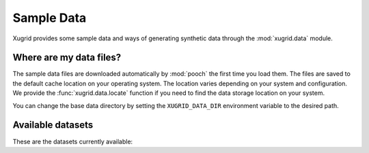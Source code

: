 .. sample-data:

Sample Data
===========

Xugrid provides some sample data and ways of generating synthetic data through
the :mod:`xugrid.data` module.

Where are my data files?
------------------------

The sample data files are downloaded automatically by :mod:`pooch` the first
time you load them. The files are saved to the default cache location on your
operating system. The location varies depending on your system and
configuration. We provide the :func:`xugrid.data.locate` function if you
need to find the data storage location on your system.

You can change the base data directory by setting the ``XUGRID_DATA_DIR``
environment variable to the desired path.

Available datasets
------------------

These are the datasets currently available:
